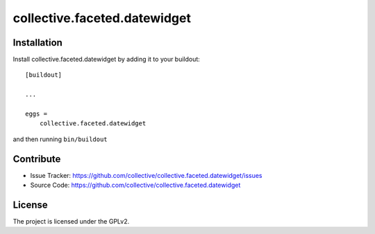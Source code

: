 .. This README is meant for consumption by humans and pypi. Pypi can render rst files so please do not use Sphinx features.
   If you want to learn more about writing documentation, please check out: http://docs.plone.org/about/documentation_styleguide.html
   This text does not appear on pypi or github. It is a comment.

=============================
collective.faceted.datewidget
=============================


Installation
------------

Install collective.faceted.datewidget by adding it to your buildout::

    [buildout]

    ...

    eggs =
        collective.faceted.datewidget


and then running ``bin/buildout``


Contribute
----------

- Issue Tracker: https://github.com/collective/collective.faceted.datewidget/issues
- Source Code: https://github.com/collective/collective.faceted.datewidget


License
-------

The project is licensed under the GPLv2.

